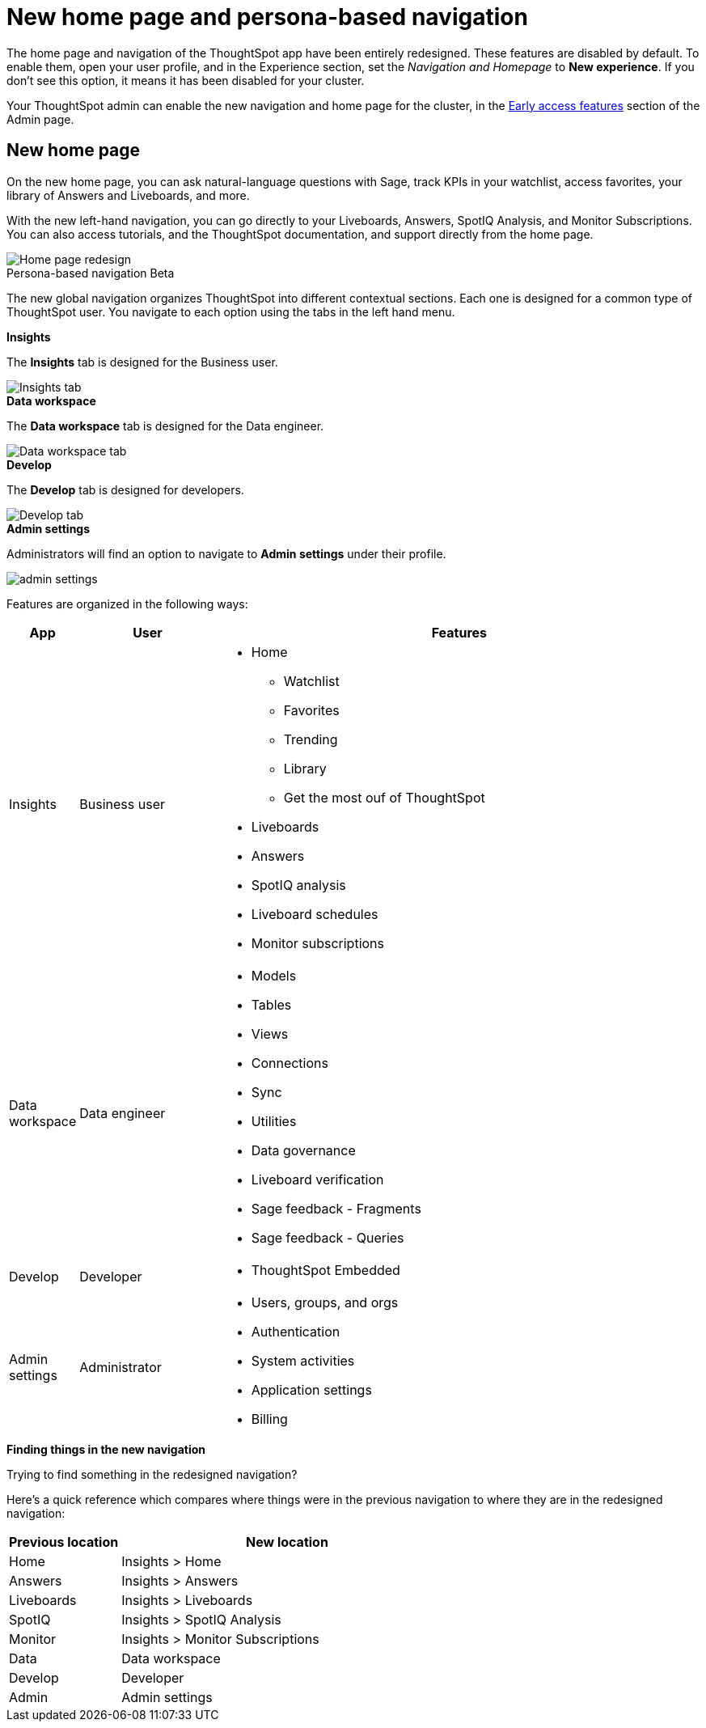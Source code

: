 = New home page and persona-based navigation
:last_updated: 6/4/2024
:linkattrs:
:experimental:
:page-layout: default-cloud-early-access
:page-aliases: 
:description: Learn about the redesigned navigation and home page of ThoughtSpot.
:jira: SCAL-151210, SCAL-175398, SCAL-264258, SCAL-264648

The home page and navigation of the ThoughtSpot app have been entirely redesigned. These features are disabled by default. To enable them, open your user profile, and in the Experience section, set the _Navigation and Homepage_ to *New experience*. If you don't see this option, it means it has been disabled for your cluster.

Your ThoughtSpot admin can enable the new navigation and home page for the cluster, in the xref:early-access-enable.adoc[Early access features] section of the Admin page.

== New home page

On the new home page, you can ask natural-language questions with Sage, track KPIs in your watchlist, access favorites, your library of Answers and Liveboards, and more.

With the new left-hand navigation, you can go directly to your Liveboards, Answers, SpotIQ Analysis, and Monitor Subscriptions. You can also access tutorials, and the ThoughtSpot documentation, and support directly from the home page.

image::scroll_homepage.gif[Home page redesign]

.Persona-based navigation Beta
****
The new global navigation organizes ThoughtSpot into different contextual sections. Each one is designed for a common type of ThoughtSpot user. You navigate to each option using the tabs in the left hand menu.

.*Insights*
The *Insights* tab is designed for the Business user.

image::insights-tab.png[Insights tab]

.*Data workspace*
The *Data workspace* tab is designed for the Data engineer.

image::data-workspace-tab.png[Data workspace tab]

.*Develop*
The *Develop* tab is designed for developers.

image::develop-tab.png[Develop tab]

.*Admin settings*
Administrators will find an option to navigate to *Admin settings* under their profile.

image::admin-settings.png[]


Features are organized in the following ways:

[cols="10%,20%,70%"]
|===
|App |User |Features

|Insights
|Business user
a|
- Home
** Watchlist
** Favorites
** Trending
** Library
** Get the most ouf of ThoughtSpot
- Liveboards
- Answers
- SpotIQ analysis
- Liveboard schedules
- Monitor subscriptions

|Data workspace

|Data engineer
a|- Models
- Tables
- Views
- Connections
- Sync
- Utilities
- Data governance
- Liveboard verification
- Sage feedback - Fragments
- Sage feedback - Queries


|Develop
|Developer
a|- ThoughtSpot Embedded

|Admin settings
|Administrator
a|- Users, groups, and orgs
- Authentication
- System activities
- Application settings
- Billing

|===

.*Finding things in the new navigation*

Trying to find something in the redesigned navigation?

Here's a quick reference which compares where things were in the previous navigation to where they are in the redesigned navigation:

[cols="25%,75%"]
|===
|Previous location | New location

|Home
|Insights > Home

|Answers
|Insights > Answers

|Liveboards
|Insights > Liveboards

|SpotIQ
|Insights > SpotIQ Analysis

|Monitor
|Insights > Monitor Subscriptions

|Data
|Data workspace

|Develop
|Developer

|Admin
|Admin settings

|===
****







